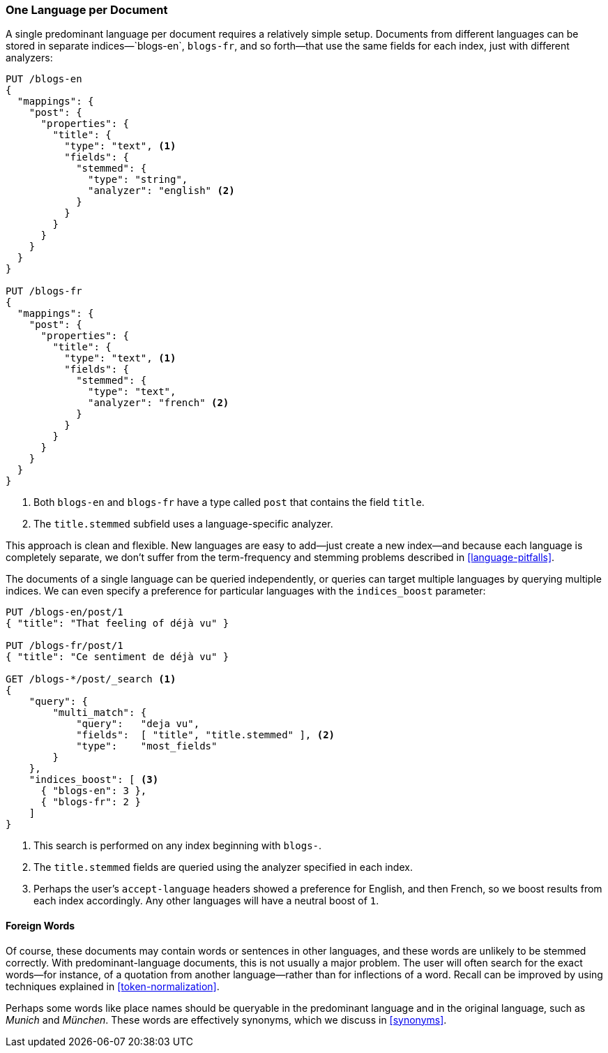 [[one-lang-docs]]
=== One Language per Document

A single predominant language per document requires a relatively simple setup.
Documents from different languages can be stored in separate indices&#x2014;`blogs-en`,
`blogs-fr`, and so forth&#x2014;that use the same fields for each index, just
with different analyzers:

[source,js]
--------------------------------------------------
PUT /blogs-en
{
  "mappings": {
    "post": {
      "properties": {
        "title": {
          "type": "text", <1>
          "fields": {
            "stemmed": {
              "type": "string",
              "analyzer": "english" <2>
            }
          }
        }
      }
    }
  }
}

PUT /blogs-fr
{
  "mappings": {
    "post": {
      "properties": {
        "title": {
          "type": "text", <1>
          "fields": {
            "stemmed": {
              "type": "text",
              "analyzer": "french" <2>
            }
          }
        }
      }
    }
  }
}
--------------------------------------------------
//CONSOLE

<1> Both `blogs-en` and `blogs-fr` have a type called `post` that contains
    the field `title`.
<2> The `title.stemmed` subfield uses a language-specific analyzer.


This approach is clean and flexible.  New languages are easy to add--just
create a new index--and because each language is completely separate, we
don't suffer from the term-frequency and stemming problems described in
<<language-pitfalls>>.

The documents of a single language can be queried independently, or queries
can target multiple languages by querying multiple indices.  We can even
specify a preference for particular languages with the `indices_boost` parameter:

[source,js]
--------------------------------------------------
PUT /blogs-en/post/1
{ "title": "That feeling of déjà vu" }

PUT /blogs-fr/post/1
{ "title": "Ce sentiment de déjà vu" }

GET /blogs-*/post/_search <1>
{
    "query": {
        "multi_match": {
            "query":   "deja vu",
            "fields":  [ "title", "title.stemmed" ], <2>
            "type":    "most_fields"
        }
    },
    "indices_boost": [ <3>
      { "blogs-en": 3 },
      { "blogs-fr": 2 }
    ]
}
--------------------------------------------------
// CONSOLE
// TEST[continued]

<1> This search is performed on any index beginning with `blogs-`.
<2> The `title.stemmed` fields are queried using the analyzer
    specified in each index.
<3> Perhaps the user's `accept-language` headers showed a preference for
    English, and then French, so we boost results from each index accordingly.
    Any other languages will have a neutral boost of `1`.

==== Foreign Words

Of course, these documents may contain words or sentences in other languages,
and these words are unlikely to be stemmed correctly.  With
predominant-language documents, this is not usually a major problem.  The user
will often search for the exact words--for instance, of a quotation from another
language--rather than for inflections of a word. Recall can be improved
by using techniques explained in <<token-normalization>>.

Perhaps some words like place names should be queryable in the predominant
language and in the original language, such as _Munich_ and _München_.  These
words are effectively synonyms, which we discuss in <<synonyms>>.
